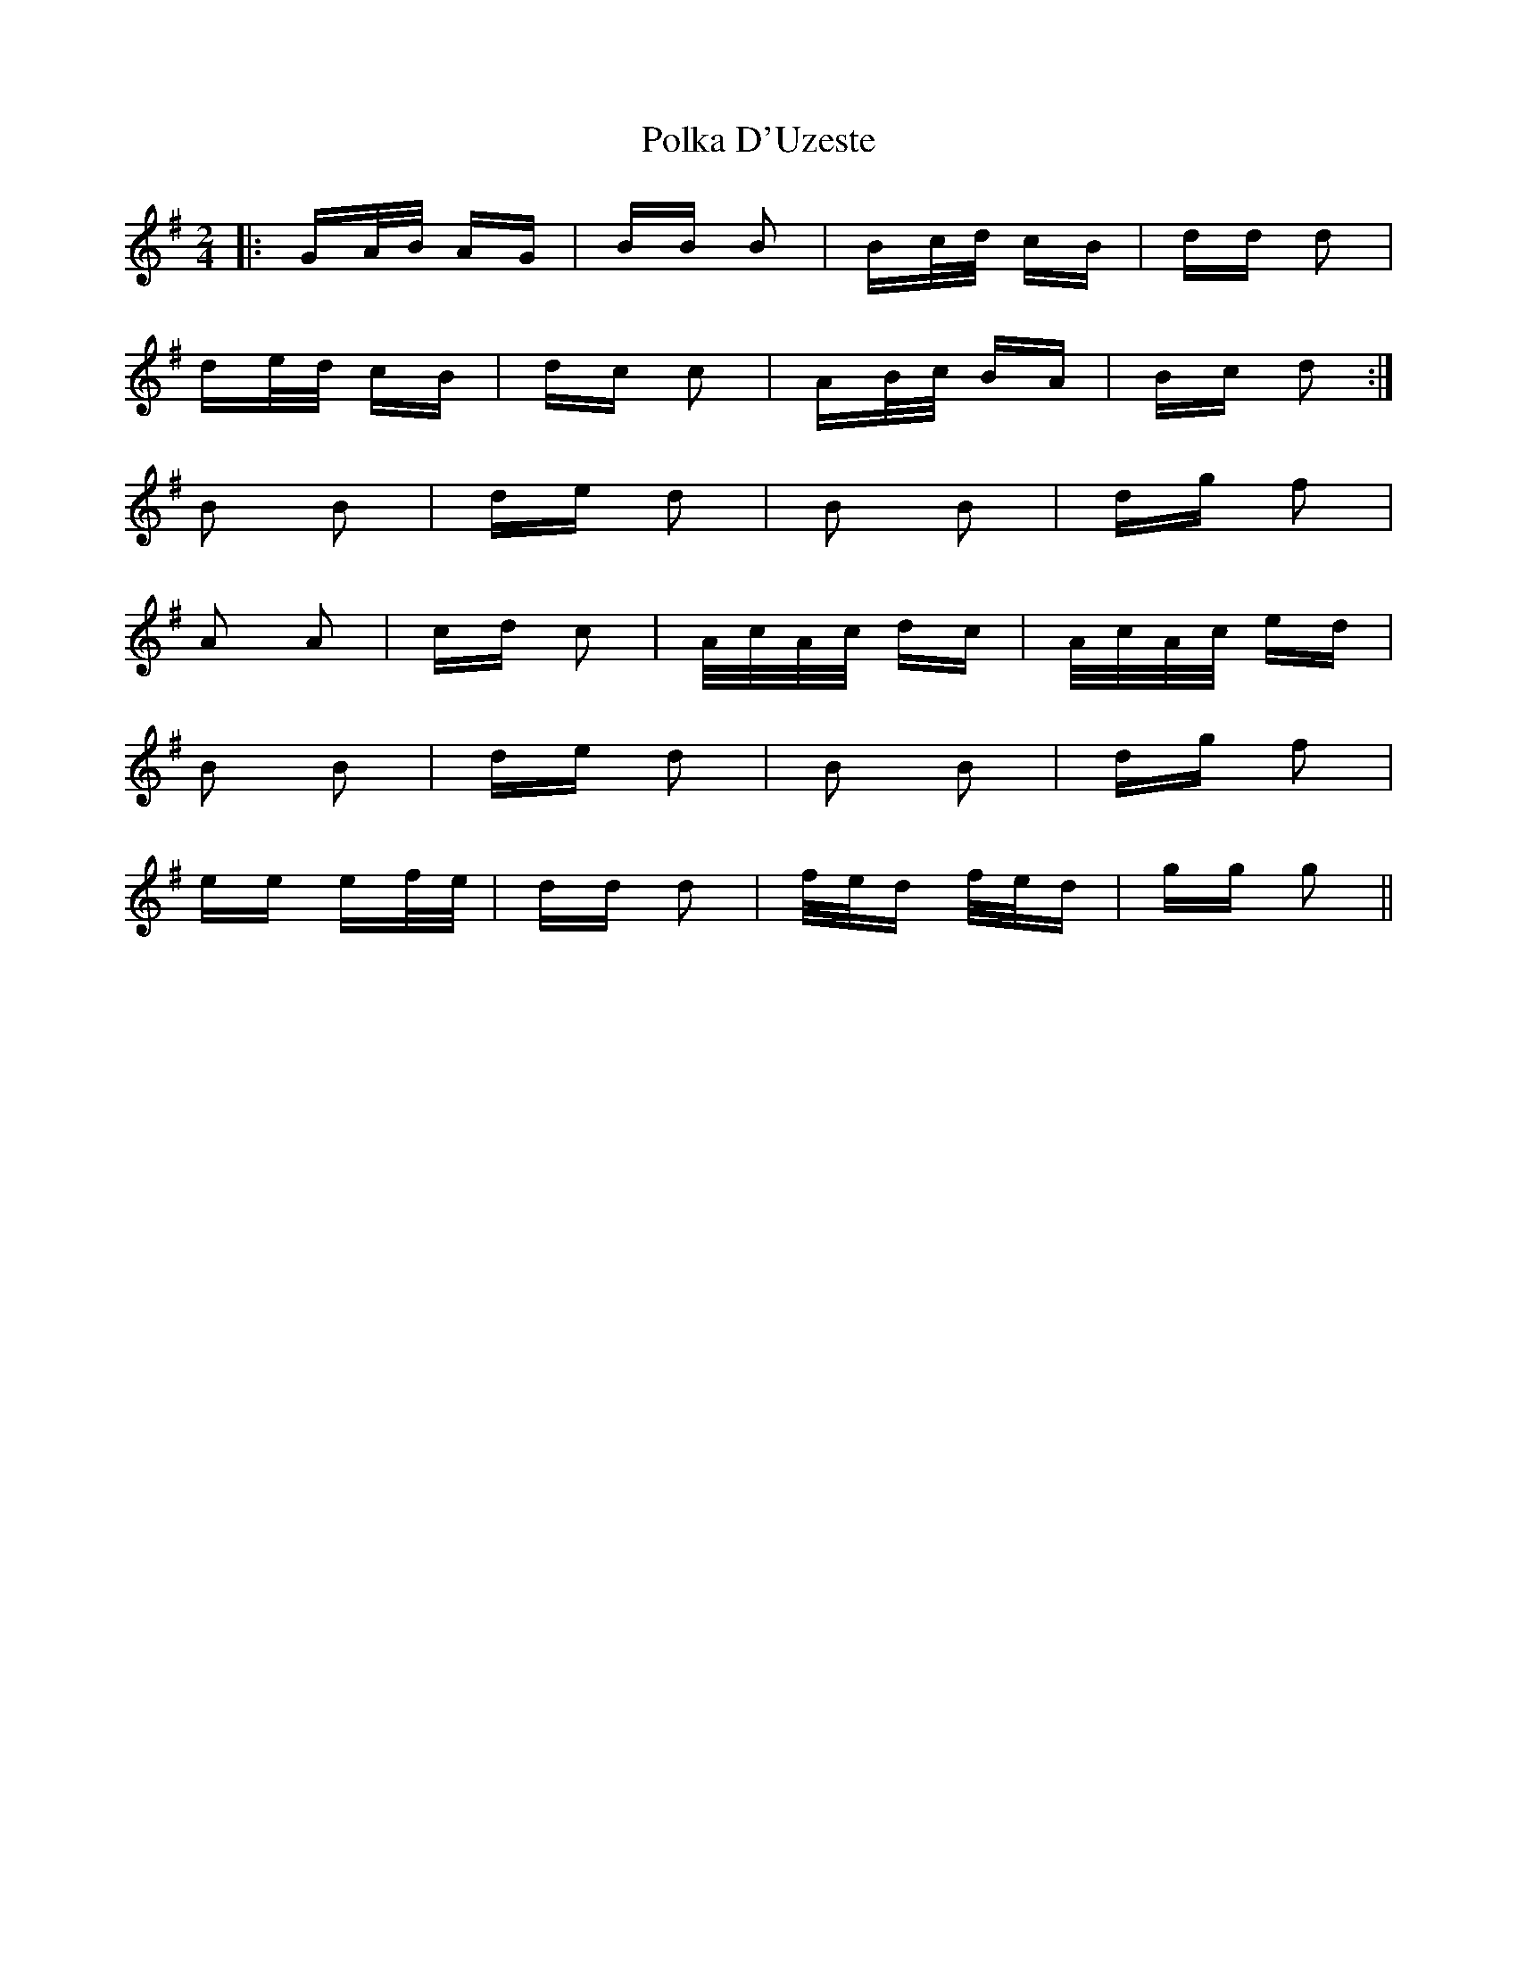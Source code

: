 X: 32705
T: Polka D'Uzeste
R: polka
M: 2/4
K: Gmajor
|:GA/B/ AG|BB B2|Bc/d/ cB|dd d2|
de/d/ cB|dc c2|AB/c/ BA|Bc d2:|
B2 B2|de d2|B2 B2|dg f2|
A2 A2|cd c2|A/c/A/c/ dc|A/c/A/c/ ed|
B2 B2|de d2|B2 B2|dg f2|
ee ef/e/|dd d2|f/e/d f/e/d|gg g2||


